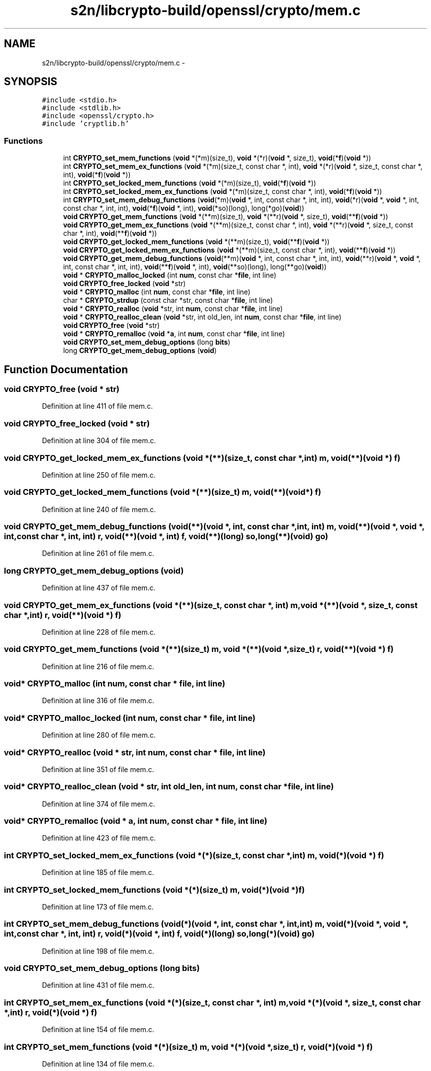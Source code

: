 .TH "s2n/libcrypto-build/openssl/crypto/mem.c" 3 "Thu Jun 30 2016" "s2n-openssl-doxygen" \" -*- nroff -*-
.ad l
.nh
.SH NAME
s2n/libcrypto-build/openssl/crypto/mem.c \- 
.SH SYNOPSIS
.br
.PP
\fC#include <stdio\&.h>\fP
.br
\fC#include <stdlib\&.h>\fP
.br
\fC#include <openssl/crypto\&.h>\fP
.br
\fC#include 'cryptlib\&.h'\fP
.br

.SS "Functions"

.in +1c
.ti -1c
.RI "int \fBCRYPTO_set_mem_functions\fP (\fBvoid\fP *(*m)(size_t), \fBvoid\fP *(*r)(\fBvoid\fP *, size_t), \fBvoid\fP(*\fBf\fP)(\fBvoid\fP *))"
.br
.ti -1c
.RI "int \fBCRYPTO_set_mem_ex_functions\fP (\fBvoid\fP *(*m)(size_t, const char *, int), \fBvoid\fP *(*r)(\fBvoid\fP *, size_t, const char *,                                                                                                                                                                       int), \fBvoid\fP(*\fBf\fP)(\fBvoid\fP *))"
.br
.ti -1c
.RI "int \fBCRYPTO_set_locked_mem_functions\fP (\fBvoid\fP *(*m)(size_t), \fBvoid\fP(*\fBf\fP)(\fBvoid\fP *))"
.br
.ti -1c
.RI "int \fBCRYPTO_set_locked_mem_ex_functions\fP (\fBvoid\fP *(*m)(size_t, const char *, int), \fBvoid\fP(*\fBf\fP)(\fBvoid\fP *))"
.br
.ti -1c
.RI "int \fBCRYPTO_set_mem_debug_functions\fP (\fBvoid\fP(*m)(\fBvoid\fP *, int, const char *, int, int), \fBvoid\fP(*r)(\fBvoid\fP *, \fBvoid\fP *, int,                                                                                                                                                                               const char *, int, int), \fBvoid\fP(*\fBf\fP)(\fBvoid\fP *, int), \fBvoid\fP(*so)(long), long(*go)(\fBvoid\fP))"
.br
.ti -1c
.RI "\fBvoid\fP \fBCRYPTO_get_mem_functions\fP (\fBvoid\fP *(**m)(size_t), \fBvoid\fP *(**r)(\fBvoid\fP *, size_t), \fBvoid\fP(**\fBf\fP)(\fBvoid\fP *))"
.br
.ti -1c
.RI "\fBvoid\fP \fBCRYPTO_get_mem_ex_functions\fP (\fBvoid\fP *(**m)(size_t, const char *, int), \fBvoid\fP *(**r)(\fBvoid\fP *, size_t, const char *,                                                                                                                                                                               int), \fBvoid\fP(**\fBf\fP)(\fBvoid\fP *))"
.br
.ti -1c
.RI "\fBvoid\fP \fBCRYPTO_get_locked_mem_functions\fP (\fBvoid\fP *(**m)(size_t), \fBvoid\fP(**\fBf\fP)(\fBvoid\fP *))"
.br
.ti -1c
.RI "\fBvoid\fP \fBCRYPTO_get_locked_mem_ex_functions\fP (\fBvoid\fP *(**m)(size_t, const char *, int), \fBvoid\fP(**\fBf\fP)(\fBvoid\fP *))"
.br
.ti -1c
.RI "\fBvoid\fP \fBCRYPTO_get_mem_debug_functions\fP (\fBvoid\fP(**m)(\fBvoid\fP *, int, const char *, int, int), \fBvoid\fP(**r)(\fBvoid\fP *, \fBvoid\fP *, int,                                                                                                                                                                                       const char *, int, int), \fBvoid\fP(**\fBf\fP)(\fBvoid\fP *, int), \fBvoid\fP(**so)(long), long(**go)(\fBvoid\fP))"
.br
.ti -1c
.RI "\fBvoid\fP * \fBCRYPTO_malloc_locked\fP (int \fBnum\fP, const char *\fBfile\fP, int line)"
.br
.ti -1c
.RI "\fBvoid\fP \fBCRYPTO_free_locked\fP (\fBvoid\fP *str)"
.br
.ti -1c
.RI "\fBvoid\fP * \fBCRYPTO_malloc\fP (int \fBnum\fP, const char *\fBfile\fP, int line)"
.br
.ti -1c
.RI "char * \fBCRYPTO_strdup\fP (const char *str, const char *\fBfile\fP, int line)"
.br
.ti -1c
.RI "\fBvoid\fP * \fBCRYPTO_realloc\fP (\fBvoid\fP *str, int \fBnum\fP, const char *\fBfile\fP, int line)"
.br
.ti -1c
.RI "\fBvoid\fP * \fBCRYPTO_realloc_clean\fP (\fBvoid\fP *str, int old_len, int \fBnum\fP, const char *\fBfile\fP, int line)"
.br
.ti -1c
.RI "\fBvoid\fP \fBCRYPTO_free\fP (\fBvoid\fP *str)"
.br
.ti -1c
.RI "\fBvoid\fP * \fBCRYPTO_remalloc\fP (\fBvoid\fP *\fBa\fP, int \fBnum\fP, const char *\fBfile\fP, int line)"
.br
.ti -1c
.RI "\fBvoid\fP \fBCRYPTO_set_mem_debug_options\fP (long \fBbits\fP)"
.br
.ti -1c
.RI "long \fBCRYPTO_get_mem_debug_options\fP (\fBvoid\fP)"
.br
.in -1c
.SH "Function Documentation"
.PP 
.SS "\fBvoid\fP CRYPTO_free (\fBvoid\fP * str)"

.PP
Definition at line 411 of file mem\&.c\&.
.SS "\fBvoid\fP CRYPTO_free_locked (\fBvoid\fP * str)"

.PP
Definition at line 304 of file mem\&.c\&.
.SS "\fBvoid\fP CRYPTO_get_locked_mem_ex_functions (\fBvoid\fP *(**)(size_t, const char *, int) m, \fBvoid\fP(**)(\fBvoid\fP *) f)"

.PP
Definition at line 250 of file mem\&.c\&.
.SS "\fBvoid\fP CRYPTO_get_locked_mem_functions (\fBvoid\fP *(**)(size_t) m, \fBvoid\fP(**)(\fBvoid\fP *) f)"

.PP
Definition at line 240 of file mem\&.c\&.
.SS "\fBvoid\fP CRYPTO_get_mem_debug_functions (\fBvoid\fP(**)(\fBvoid\fP *, int, const char *, int, int) m, \fBvoid\fP(**)(\fBvoid\fP *, \fBvoid\fP *, int,                                                                                                                                                                                       const char *, int, int) r, \fBvoid\fP(**)(\fBvoid\fP *, int) f, \fBvoid\fP(**)(long) so, long(**)(\fBvoid\fP) go)"

.PP
Definition at line 261 of file mem\&.c\&.
.SS "long CRYPTO_get_mem_debug_options (\fBvoid\fP)"

.PP
Definition at line 437 of file mem\&.c\&.
.SS "\fBvoid\fP CRYPTO_get_mem_ex_functions (\fBvoid\fP *(**)(size_t, const char *, int) m, \fBvoid\fP *(**)(\fBvoid\fP *, size_t, const char *,                                                                                                                                                                               int) r, \fBvoid\fP(**)(\fBvoid\fP *) f)"

.PP
Definition at line 228 of file mem\&.c\&.
.SS "\fBvoid\fP CRYPTO_get_mem_functions (\fBvoid\fP *(**)(size_t) m, \fBvoid\fP *(**)(\fBvoid\fP *, size_t) r, \fBvoid\fP(**)(\fBvoid\fP *) f)"

.PP
Definition at line 216 of file mem\&.c\&.
.SS "\fBvoid\fP* CRYPTO_malloc (int num, const char * file, int line)"

.PP
Definition at line 316 of file mem\&.c\&.
.SS "\fBvoid\fP* CRYPTO_malloc_locked (int num, const char * file, int line)"

.PP
Definition at line 280 of file mem\&.c\&.
.SS "\fBvoid\fP* CRYPTO_realloc (\fBvoid\fP * str, int num, const char * file, int line)"

.PP
Definition at line 351 of file mem\&.c\&.
.SS "\fBvoid\fP* CRYPTO_realloc_clean (\fBvoid\fP * str, int old_len, int num, const char * file, int line)"

.PP
Definition at line 374 of file mem\&.c\&.
.SS "\fBvoid\fP* CRYPTO_remalloc (\fBvoid\fP * a, int num, const char * file, int line)"

.PP
Definition at line 423 of file mem\&.c\&.
.SS "int CRYPTO_set_locked_mem_ex_functions (\fBvoid\fP *(*)(size_t, const char *, int) m, \fBvoid\fP(*)(\fBvoid\fP *) f)"

.PP
Definition at line 185 of file mem\&.c\&.
.SS "int CRYPTO_set_locked_mem_functions (\fBvoid\fP *(*)(size_t) m, \fBvoid\fP(*)(\fBvoid\fP *) f)"

.PP
Definition at line 173 of file mem\&.c\&.
.SS "int CRYPTO_set_mem_debug_functions (\fBvoid\fP(*)(\fBvoid\fP *, int, const char *, int, int) m, \fBvoid\fP(*)(\fBvoid\fP *, \fBvoid\fP *, int,                                                                                                                                                                               const char *, int, int) r, \fBvoid\fP(*)(\fBvoid\fP *, int) f, \fBvoid\fP(*)(long) so, long(*)(\fBvoid\fP) go)"

.PP
Definition at line 198 of file mem\&.c\&.
.SS "\fBvoid\fP CRYPTO_set_mem_debug_options (long bits)"

.PP
Definition at line 431 of file mem\&.c\&.
.SS "int CRYPTO_set_mem_ex_functions (\fBvoid\fP *(*)(size_t, const char *, int) m, \fBvoid\fP *(*)(\fBvoid\fP *, size_t, const char *,                                                                                                                                                                       int) r, \fBvoid\fP(*)(\fBvoid\fP *) f)"

.PP
Definition at line 154 of file mem\&.c\&.
.SS "int CRYPTO_set_mem_functions (\fBvoid\fP *(*)(size_t) m, \fBvoid\fP *(*)(\fBvoid\fP *, size_t) r, \fBvoid\fP(*)(\fBvoid\fP *) f)"

.PP
Definition at line 134 of file mem\&.c\&.
.SS "char* CRYPTO_strdup (const char * str, const char * file, int line)"

.PP
Definition at line 340 of file mem\&.c\&.
.SH "Author"
.PP 
Generated automatically by Doxygen for s2n-openssl-doxygen from the source code\&.

